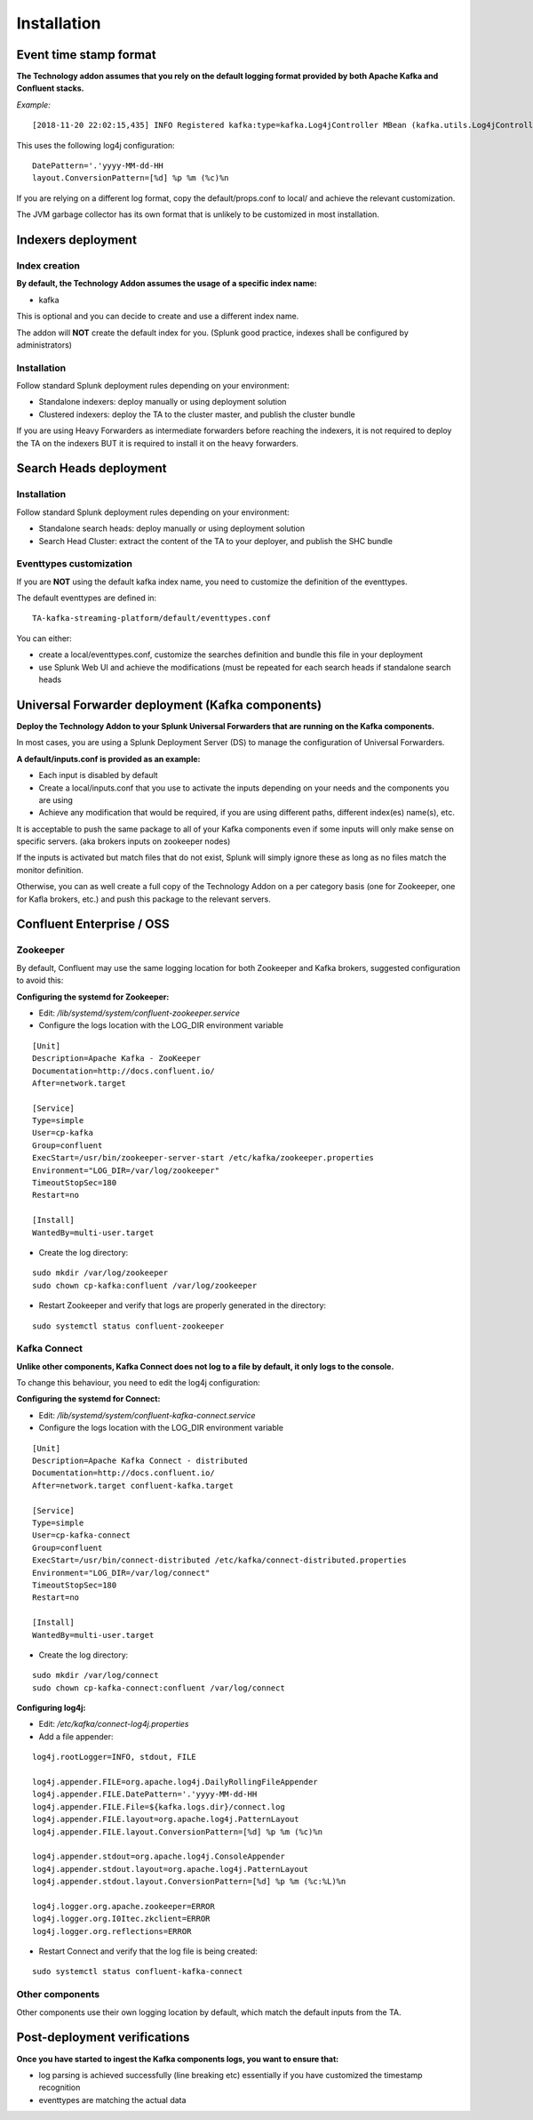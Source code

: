 Installation
############

Event time stamp format
=======================

**The Technology addon assumes that you rely on the default logging format provided by both Apache Kafka and Confluent stacks.**

*Example:*

::

    [2018-11-20 22:02:15,435] INFO Registered kafka:type=kafka.Log4jController MBean (kafka.utils.Log4jControllerRegistration$)


This uses the following log4j configuration:

::

    DatePattern='.'yyyy-MM-dd-HH
    layout.ConversionPattern=[%d] %p %m (%c)%n

If you are relying on a different log format, copy the default/props.conf to local/ and achieve the relevant customization.

The JVM garbage collector has its own format that is unlikely to be customized in most installation.

Indexers deployment
===================

Index creation
--------------

**By default, the Technology Addon assumes the usage of a specific index name:**

* kafka

This is optional and you can decide to create and use a different index name.

The addon will **NOT** create the default index for you. (Splunk good practice, indexes shall be configured by administrators)

Installation
------------

Follow standard Splunk deployment rules depending on your environment:

* Standalone indexers: deploy manually or using deployment solution
* Clustered indexers: deploy the TA to the cluster master, and publish the cluster bundle

If you are using Heavy Forwarders as intermediate forwarders before reaching the indexers, it is not required to deploy the TA on the indexers BUT it is required to install it on the heavy forwarders.

Search Heads deployment
=======================

Installation
------------

Follow standard Splunk deployment rules depending on your environment:

* Standalone search heads: deploy manually or using deployment solution
* Search Head Cluster: extract the content of the TA to your deployer, and publish the SHC bundle

Eventtypes customization
------------------------

If you are **NOT** using the default kafka index name, you need to customize the definition of the eventtypes.

The default eventtypes are defined in:

::

    TA-kafka-streaming-platform/default/eventtypes.conf

You can either:

* create a local/eventtypes.conf, customize the searches definition and bundle this file in your deployment
* use Splunk Web UI and achieve the modifications (must be repeated for each search heads if standalone search heads

Universal Forwarder deployment (Kafka components)
=================================================

**Deploy the Technology Addon to your Splunk Universal Forwarders that are running on the Kafka components.**

In most cases, you are using a Splunk Deployment Server (DS) to manage the configuration of Universal Forwarders.

**A default/inputs.conf is provided as an example:**

* Each input is disabled by default
* Create a local/inputs.conf that you use to activate the inputs depending on your needs and the components you are using
* Achieve any modification that would be required, if you are using different paths, different index(es) name(s), etc.

It is acceptable to push the same package to all of your Kafka components even if some inputs will only make sense on specific servers. (aka brokers inputs on zookeeper nodes)

If the inputs is activated but match files that do not exist, Splunk will simply ignore these as long as no files match the monitor definition.

Otherwise, you can as well create a full copy of the Technology Addon on a per category basis (one for Zookeeper, one for Kafla brokers, etc.) and push this package to the relevant servers.

Confluent Enterprise / OSS
==========================

Zookeeper
---------

By default, Confluent may use the same logging location for both Zookeeper and Kafka brokers, suggested configuration to avoid this:

**Configuring the systemd for Zookeeper:**

- Edit: */lib/systemd/system/confluent-zookeeper.service*

- Configure the logs location with the LOG_DIR environment variable

::

    [Unit]
    Description=Apache Kafka - ZooKeeper
    Documentation=http://docs.confluent.io/
    After=network.target

    [Service]
    Type=simple
    User=cp-kafka
    Group=confluent
    ExecStart=/usr/bin/zookeeper-server-start /etc/kafka/zookeeper.properties
    Environment="LOG_DIR=/var/log/zookeeper"
    TimeoutStopSec=180
    Restart=no

    [Install]
    WantedBy=multi-user.target

- Create the log directory:

::

    sudo mkdir /var/log/zookeeper
    sudo chown cp-kafka:confluent /var/log/zookeeper

- Restart Zookeeper and verify that logs are properly generated in the directory:

::

    sudo systemctl status confluent-zookeeper

Kafka Connect
-------------

**Unlike other components, Kafka Connect does not log to a file by default, it only logs to the console.**

To change this behaviour, you need to edit the log4j configuration:

**Configuring the systemd for Connect:**

- Edit: */lib/systemd/system/confluent-kafka-connect.service*

- Configure the logs location with the LOG_DIR environment variable

::

    [Unit]
    Description=Apache Kafka Connect - distributed
    Documentation=http://docs.confluent.io/
    After=network.target confluent-kafka.target

    [Service]
    Type=simple
    User=cp-kafka-connect
    Group=confluent
    ExecStart=/usr/bin/connect-distributed /etc/kafka/connect-distributed.properties
    Environment="LOG_DIR=/var/log/connect"
    TimeoutStopSec=180
    Restart=no

    [Install]
    WantedBy=multi-user.target

- Create the log directory:

::

    sudo mkdir /var/log/connect
    sudo chown cp-kafka-connect:confluent /var/log/connect

**Configuring log4j:**

- Edit: */etc/kafka/connect-log4j.properties*

- Add a file appender:

::

    log4j.rootLogger=INFO, stdout, FILE

    log4j.appender.FILE=org.apache.log4j.DailyRollingFileAppender
    log4j.appender.FILE.DatePattern='.'yyyy-MM-dd-HH
    log4j.appender.FILE.File=${kafka.logs.dir}/connect.log
    log4j.appender.FILE.layout=org.apache.log4j.PatternLayout
    log4j.appender.FILE.layout.ConversionPattern=[%d] %p %m (%c)%n

    log4j.appender.stdout=org.apache.log4j.ConsoleAppender
    log4j.appender.stdout.layout=org.apache.log4j.PatternLayout
    log4j.appender.stdout.layout.ConversionPattern=[%d] %p %m (%c:%L)%n

    log4j.logger.org.apache.zookeeper=ERROR
    log4j.logger.org.I0Itec.zkclient=ERROR
    log4j.logger.org.reflections=ERROR

- Restart Connect and verify that the log file is being created:

::

    sudo systemctl status confluent-kafka-connect

Other components
----------------

Other components use their own logging location by default, which match the default inputs from the TA.

Post-deployment verifications
=============================

**Once you have started to ingest the Kafka components logs, you want to ensure that:**

* log parsing is achieved successfully (line breaking etc) essentially if you have customized the timestamp recognition
* eventtypes are matching the actual data
